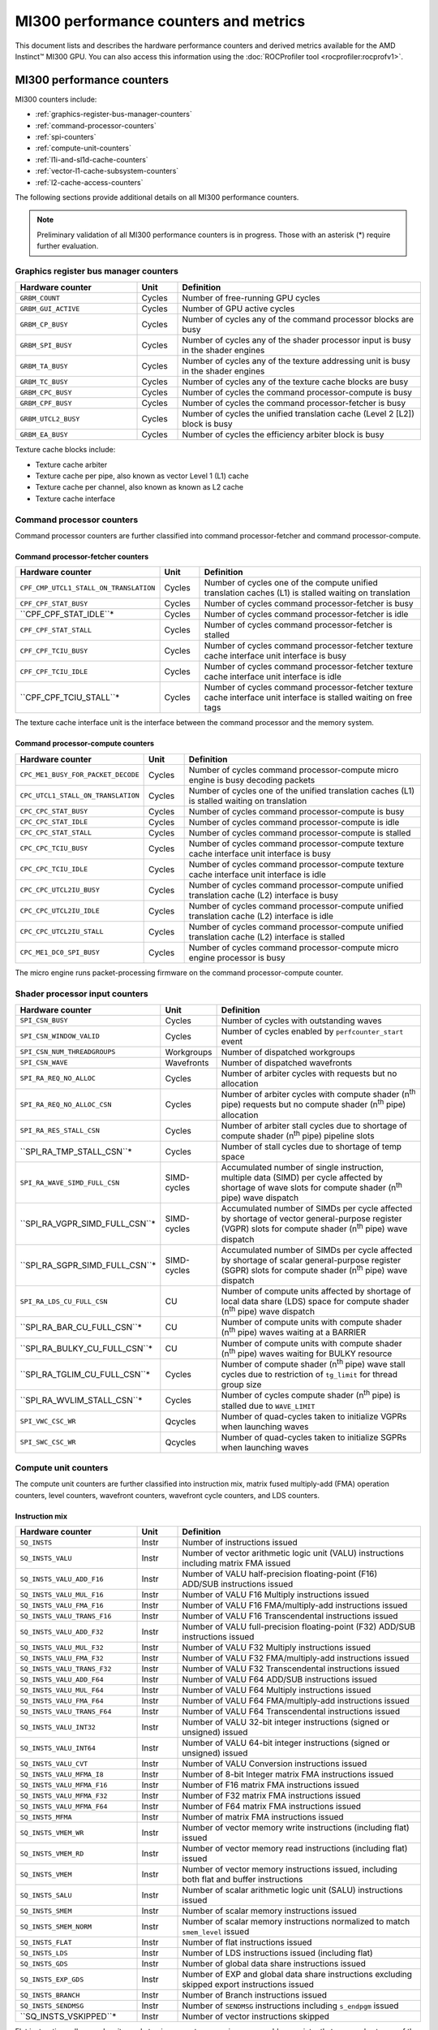 .. meta::
  :description: MI300 performance counters and metrics
  :keywords: MI300, performance counters, command processor counters

***************************************************************************************************
MI300 performance counters and metrics
***************************************************************************************************

This document lists and describes the hardware performance counters and derived metrics available
for the AMD Instinct™ MI300 GPU. You can also access this information using the
:doc:`ROCProfiler tool <rocprofiler:rocprofv1>`.

MI300 performance counters
===============================================================

MI300 counters include:

* :ref:`graphics-register-bus-manager-counters`
* :ref:`command-processor-counters`
* :ref:`spi-counters`
* :ref:`compute-unit-counters`
* :ref:`l1i-and-sl1d-cache-counters`
* :ref:`vector-l1-cache-subsystem-counters`
* :ref:`l2-cache-access-counters`

The following sections provide additional details on all MI300 performance counters.

.. note::

  Preliminary validation of all MI300 performance counters is in progress. Those with an asterisk (*)
  require further evaluation.

.. _graphics-register-bus-manager-counters:

Graphics register bus manager counters
---------------------------------------------------------------------------------------------------------------

.. csv-table::
  :widths: 30, 10, 60
  :header: "Hardware counter", "Unit", "Definition"

  "``GRBM_COUNT``", "Cycles","Number of free-running GPU cycles"
  "``GRBM_GUI_ACTIVE``", "Cycles", "Number of GPU active cycles"
  "``GRBM_CP_BUSY``", "Cycles", "Number of cycles any of the command processor blocks are busy"
  "``GRBM_SPI_BUSY``", "Cycles", "Number of cycles any of the shader processor input is busy in the shader engines"
  "``GRBM_TA_BUSY``", "Cycles", "Number of cycles any of the texture addressing unit is busy in the shader engines"
  "``GRBM_TC_BUSY``", "Cycles", "Number of cycles any of the texture cache blocks are busy"
  "``GRBM_CPC_BUSY``", "Cycles", "Number of cycles the command processor-compute is busy"
  "``GRBM_CPF_BUSY``", "Cycles", "Number of cycles the command processor-fetcher is busy"
  "``GRBM_UTCL2_BUSY``", "Cycles", "Number of cycles the unified translation cache (Level 2 [L2]) block is busy"
  "``GRBM_EA_BUSY``", "Cycles", "Number of cycles the efficiency arbiter block is busy"

Texture cache blocks include:

* Texture cache arbiter
* Texture cache per pipe, also known as vector Level 1 (L1) cache
* Texture cache per channel, also known as known as L2 cache
* Texture cache interface

.. _command-processor-counters:

Command processor counters
---------------------------------------------------------------------------------------------------------------

Command processor counters are further classified into command processor-fetcher and command
processor-compute.

Command processor-fetcher counters
^^^^^^^^^^^^^^^^^^^^^^^^^^^^^^^^^^^^^^^^^^^^^^^^^^^^^^^^^^^^^^^

.. csv-table::
  :widths: 30, 10, 60
  :header: "Hardware counter", "Unit", "Definition"

  "``CPF_CMP_UTCL1_STALL_ON_TRANSLATION``", "Cycles", "Number of cycles one of the compute unified translation caches (L1) is stalled waiting on translation"
  "``CPF_CPF_STAT_BUSY``", "Cycles", "Number of cycles command processor-fetcher is busy"
  "``CPF_CPF_STAT_IDLE``*", "Cycles", "Number of cycles command processor-fetcher is idle"
  "``CPF_CPF_STAT_STALL``", "Cycles", "Number of cycles command processor-fetcher is stalled"
  "``CPF_CPF_TCIU_BUSY``", "Cycles", "Number of cycles command processor-fetcher texture cache interface unit interface is busy"
  "``CPF_CPF_TCIU_IDLE``", "Cycles", "Number of cycles command processor-fetcher texture cache interface unit interface is idle"
  "``CPF_CPF_TCIU_STALL``*", "Cycles", "Number of cycles command processor-fetcher texture cache interface unit interface is stalled waiting on free tags"

The texture cache interface unit is the interface between the command processor and the memory
system.

Command processor-compute counters
^^^^^^^^^^^^^^^^^^^^^^^^^^^^^^^^^^^^^^^^^^^^^^^^^^^^^^^^^^^^^^^

.. csv-table::
  :widths: 30, 10, 60
  :header: "Hardware counter", "Unit", "Definition"

  "``CPC_ME1_BUSY_FOR_PACKET_DECODE``", "Cycles", "Number of cycles command processor-compute micro engine is busy decoding packets"
  "``CPC_UTCL1_STALL_ON_TRANSLATION``", "Cycles", "Number of cycles one of the unified translation caches (L1) is stalled waiting on translation"
  "``CPC_CPC_STAT_BUSY``", "Cycles", "Number of cycles command processor-compute is busy"
  "``CPC_CPC_STAT_IDLE``", "Cycles", "Number of cycles command processor-compute is idle"
  "``CPC_CPC_STAT_STALL``", "Cycles", "Number of cycles command processor-compute is stalled"
  "``CPC_CPC_TCIU_BUSY``", "Cycles", "Number of cycles command processor-compute texture cache interface unit interface is busy"
  "``CPC_CPC_TCIU_IDLE``", "Cycles", "Number of cycles command processor-compute texture cache interface unit interface is idle"
  "``CPC_CPC_UTCL2IU_BUSY``", "Cycles", "Number of cycles command processor-compute unified translation cache (L2) interface is busy"
  "``CPC_CPC_UTCL2IU_IDLE``", "Cycles", "Number of cycles command processor-compute unified translation cache (L2) interface is idle"
  "``CPC_CPC_UTCL2IU_STALL``", "Cycles", "Number of cycles command processor-compute unified translation cache (L2) interface is stalled"
  "``CPC_ME1_DC0_SPI_BUSY``", "Cycles", "Number of cycles command processor-compute micro engine processor is busy"

The micro engine runs packet-processing firmware on the command processor-compute counter.

.. _spi-counters:

Shader processor input counters
---------------------------------------------------------------------------------------------------------------

.. csv-table::
  :widths: 30, 10, 60
  :header: "Hardware counter", "Unit", "Definition"

  "``SPI_CSN_BUSY``", "Cycles", "Number of cycles with outstanding waves"
  "``SPI_CSN_WINDOW_VALID``", "Cycles", "Number of cycles enabled by ``perfcounter_start`` event"
  "``SPI_CSN_NUM_THREADGROUPS``", "Workgroups", "Number of dispatched workgroups"
  "``SPI_CSN_WAVE``", "Wavefronts", "Number of dispatched wavefronts"
  "``SPI_RA_REQ_NO_ALLOC``", "Cycles", "Number of arbiter cycles with requests but no allocation"
  "``SPI_RA_REQ_NO_ALLOC_CSN``", "Cycles", "Number of arbiter cycles with compute shader (n\ :sup:`th` pipe) requests but no compute shader (n\ :sup:`th` pipe) allocation"
  "``SPI_RA_RES_STALL_CSN``", "Cycles", "Number of arbiter stall cycles due to shortage of compute shader (n\ :sup:`th` pipe) pipeline slots"
  "``SPI_RA_TMP_STALL_CSN``*", "Cycles", "Number of stall cycles due to shortage of temp space"
  "``SPI_RA_WAVE_SIMD_FULL_CSN``", "SIMD-cycles", "Accumulated number of single instruction, multiple data (SIMD) per cycle affected by shortage of wave slots for compute shader (n\ :sup:`th` pipe) wave dispatch"
  "``SPI_RA_VGPR_SIMD_FULL_CSN``*", "SIMD-cycles", "Accumulated number of SIMDs per cycle affected by shortage of vector general-purpose register (VGPR) slots for compute shader (n\ :sup:`th` pipe) wave dispatch"
  "``SPI_RA_SGPR_SIMD_FULL_CSN``*", "SIMD-cycles", "Accumulated number of SIMDs per cycle affected by shortage of scalar general-purpose register (SGPR) slots for compute shader (n\ :sup:`th` pipe) wave dispatch"
  "``SPI_RA_LDS_CU_FULL_CSN``", "CU", "Number of compute units affected by shortage of local data share (LDS) space for compute shader (n\ :sup:`th` pipe) wave dispatch"
  "``SPI_RA_BAR_CU_FULL_CSN``*", "CU", "Number of compute units with compute shader (n\ :sup:`th` pipe) waves waiting at a BARRIER"
  "``SPI_RA_BULKY_CU_FULL_CSN``*", "CU", "Number of compute units with compute shader (n\ :sup:`th` pipe) waves waiting for BULKY resource"
  "``SPI_RA_TGLIM_CU_FULL_CSN``*", "Cycles", "Number of compute shader (n\ :sup:`th` pipe) wave stall cycles due to restriction of ``tg_limit`` for thread group size"
  "``SPI_RA_WVLIM_STALL_CSN``*", "Cycles", "Number of cycles compute shader (n\ :sup:`th` pipe) is stalled due to ``WAVE_LIMIT``"
  "``SPI_VWC_CSC_WR``", "Qcycles", "Number of quad-cycles taken to initialize VGPRs when launching waves"
  "``SPI_SWC_CSC_WR``", "Qcycles", "Number of quad-cycles taken to initialize SGPRs when launching waves"

.. _compute-unit-counters:

Compute unit counters
---------------------------------------------------------------------------------------------------------------

The compute unit counters are further classified into instruction mix, matrix fused multiply-add (FMA)
operation counters, level counters, wavefront counters, wavefront cycle counters, and LDS counters.

Instruction mix
^^^^^^^^^^^^^^^^^^^^^^^^^^^^^^^^^^^^^^^^^^^^^^^^^^^^^^^^^^^^^^^

.. csv-table::
  :widths: 30, 10, 60
  :header: "Hardware counter", "Unit", "Definition"

  "``SQ_INSTS``", "Instr", "Number of instructions issued"
  "``SQ_INSTS_VALU``", "Instr", "Number of vector arithmetic logic unit (VALU) instructions including matrix FMA issued"
  "``SQ_INSTS_VALU_ADD_F16``", "Instr", "Number of VALU half-precision floating-point (F16) ADD/SUB instructions issued"
  "``SQ_INSTS_VALU_MUL_F16``", "Instr", "Number of VALU F16 Multiply instructions issued"
  "``SQ_INSTS_VALU_FMA_F16``", "Instr", "Number of VALU F16 FMA/multiply-add instructions issued"
  "``SQ_INSTS_VALU_TRANS_F16``", "Instr", "Number of VALU F16 Transcendental instructions issued"
  "``SQ_INSTS_VALU_ADD_F32``", "Instr", "Number of VALU full-precision floating-point (F32) ADD/SUB instructions issued"
  "``SQ_INSTS_VALU_MUL_F32``", "Instr", "Number of VALU F32 Multiply instructions issued"
  "``SQ_INSTS_VALU_FMA_F32``", "Instr", "Number of VALU F32 FMA/multiply-add instructions issued"
  "``SQ_INSTS_VALU_TRANS_F32``", "Instr", "Number of VALU F32 Transcendental instructions issued"
  "``SQ_INSTS_VALU_ADD_F64``", "Instr", "Number of VALU F64 ADD/SUB instructions issued"
  "``SQ_INSTS_VALU_MUL_F64``", "Instr", "Number of VALU F64 Multiply instructions issued"
  "``SQ_INSTS_VALU_FMA_F64``", "Instr", "Number of VALU F64 FMA/multiply-add instructions issued"
  "``SQ_INSTS_VALU_TRANS_F64``", "Instr", "Number of VALU F64 Transcendental instructions issued"
  "``SQ_INSTS_VALU_INT32``", "Instr", "Number of VALU 32-bit integer instructions (signed or unsigned) issued"
  "``SQ_INSTS_VALU_INT64``", "Instr", "Number of VALU 64-bit integer instructions (signed or unsigned) issued"
  "``SQ_INSTS_VALU_CVT``", "Instr", "Number of VALU Conversion instructions issued"
  "``SQ_INSTS_VALU_MFMA_I8``", "Instr", "Number of 8-bit Integer matrix FMA instructions issued"
  "``SQ_INSTS_VALU_MFMA_F16``", "Instr", "Number of F16 matrix FMA instructions issued"
  "``SQ_INSTS_VALU_MFMA_F32``", "Instr", "Number of F32 matrix FMA instructions issued"
  "``SQ_INSTS_VALU_MFMA_F64``", "Instr", "Number of F64 matrix FMA instructions issued"
  "``SQ_INSTS_MFMA``", "Instr", "Number of matrix FMA instructions issued"
  "``SQ_INSTS_VMEM_WR``", "Instr", "Number of vector memory write instructions (including flat) issued"
  "``SQ_INSTS_VMEM_RD``", "Instr", "Number of vector memory read instructions (including flat) issued"
  "``SQ_INSTS_VMEM``", "Instr", "Number of vector memory instructions issued, including both flat and buffer instructions"
  "``SQ_INSTS_SALU``", "Instr", "Number of scalar arithmetic logic unit (SALU) instructions issued"
  "``SQ_INSTS_SMEM``", "Instr", "Number of scalar memory instructions issued"
  "``SQ_INSTS_SMEM_NORM``", "Instr", "Number of scalar memory instructions normalized to match ``smem_level`` issued"
  "``SQ_INSTS_FLAT``", "Instr", "Number of flat instructions issued"
  "``SQ_INSTS_LDS``", "Instr", "Number of LDS instructions issued (including flat)"
  "``SQ_INSTS_GDS``", "Instr", "Number of global data share instructions issued"
  "``SQ_INSTS_EXP_GDS``", "Instr", "Number of EXP and global data share instructions excluding skipped export instructions issued"
  "``SQ_INSTS_BRANCH``", "Instr", "Number of Branch instructions issued"
  "``SQ_INSTS_SENDMSG``", "Instr", "Number of ``SENDMSG`` instructions including ``s_endpgm`` issued"
  "``SQ_INSTS_VSKIPPED``*", "Instr", "Number of vector instructions skipped"

Flat instructions allow read, write, and atomic access to a generic memory address pointer that can
resolve to any of the following physical memories:

* Global Memory
* Scratch ("private")
* LDS ("shared")
* Invalid - MEM_VIOL TrapStatus

Matrix fused multiply-add operation counters
^^^^^^^^^^^^^^^^^^^^^^^^^^^^^^^^^^^^^^^^^^^^^^^^^^^^^^^^^^^^^^^

.. csv-table::
  :widths: 30, 10, 60
  :header: "Hardware counter", "Unit", "Definition"

  "``SQ_INSTS_VALU_MFMA_MOPS_I8``", "IOP", "Number of 8-bit integer matrix FMA ops in the unit of 512"
  "``SQ_INSTS_VALU_MFMA_MOPS_F16``", "FLOP", "Number of F16 floating matrix FMA ops in the unit of 512"
  "``SQ_INSTS_VALU_MFMA_MOPS_BF16``", "FLOP", "Number of BF16 floating matrix FMA ops in the unit of 512"
  "``SQ_INSTS_VALU_MFMA_MOPS_F32``", "FLOP", "Number of F32 floating matrix FMA ops in the unit of 512"
  "``SQ_INSTS_VALU_MFMA_MOPS_F64``", "FLOP", "Number of F64 floating matrix FMA ops in the unit of 512"

Level counters
^^^^^^^^^^^^^^^^^^^^^^^^^^^^^^^^^^^^^^^^^^^^^^^^^^^^^^^^^^^^^^^

.. note::

  All level counters must be followed by `SQ_ACCUM_PREV_HIRES` counter to measure average latency.

.. csv-table::
  :widths: 30, 10, 60
  :header: "Hardware counter", "Unit", "Definition"

  "``SQ_ACCUM_PREV``", "Count", "Accumulated counter sample value where accumulation takes place once every four cycles"
  "``SQ_ACCUM_PREV_HIRES``", "Count", "Accumulated counter sample value where accumulation takes place once every cycle"
  "``SQ_LEVEL_WAVES``", "Waves", "Number of inflight waves"
  "``SQ_INST_LEVEL_VMEM``", "Instr", "Number of inflight vector memory (including flat) instructions"
  "``SQ_INST_LEVEL_SMEM``", "Instr", "Number of inflight scalar memory instructions"
  "``SQ_INST_LEVEL_LDS``", "Instr", "Number of inflight LDS (including flat) instructions"
  "``SQ_IFETCH_LEVEL``", "Instr", "Number of inflight instruction fetch requests from the cache"

Use the following formulae to calculate latencies:

* Vector memory latency = ``SQ_ACCUM_PREV_HIRES`` divided by ``SQ_INSTS_VMEM``
* Wave latency = ``SQ_ACCUM_PREV_HIRES`` divided by ``SQ_WAVE``
* LDS latency = ``SQ_ACCUM_PREV_HIRES`` divided by ``SQ_INSTS_LDS``
* Scalar memory latency = ``SQ_ACCUM_PREV_HIRES`` divided by ``SQ_INSTS_SMEM_NORM``
* Instruction fetch latency = ``SQ_ACCUM_PREV_HIRES`` divided by ``SQ_IFETCH``

Wavefront counters
^^^^^^^^^^^^^^^^^^^^^^^^^^^^^^^^^^^^^^^^^^^^^^^^^^^^^^^^^^^^^^^

.. csv-table::
  :widths: 30, 10, 60
  :header: "Hardware counter", "Unit", "Definition"

  "``SQ_WAVES``", "Waves", "Number of wavefronts dispatched to sequencers, including both new and restored wavefronts"
  "``SQ_WAVES_SAVED``*", "Waves", "Number of context-saved waves"
  "``SQ_WAVES_RESTORED``*", "Waves", "Number of context-restored waves sent to sequencers"
  "``SQ_WAVES_EQ_64``", "Waves", "Number of wavefronts with exactly 64 active threads sent to sequencers"
  "``SQ_WAVES_LT_64``", "Waves", "Number of wavefronts with less than 64 active threads sent to sequencers"
  "``SQ_WAVES_LT_48``", "Waves", "Number of wavefronts with less than 48 active threads sent to sequencers"
  "``SQ_WAVES_LT_32``", "Waves", "Number of wavefronts with less than 32 active threads sent to sequencers"
  "``SQ_WAVES_LT_16``", "Waves", "Number of wavefronts with less than 16 active threads sent to sequencers"

Wavefront cycle counters
^^^^^^^^^^^^^^^^^^^^^^^^^^^^^^^^^^^^^^^^^^^^^^^^^^^^^^^^^^^^^^^

.. csv-table::
  :widths: 30, 10, 60
  :header: "Hardware counter", "Unit", "Definition"

  "``SQ_CYCLES``", "Cycles", "Clock cycles"
  "``SQ_BUSY_CYCLES``", "Cycles", "Number of cycles while sequencers reports it to be busy"
  "``SQ_BUSY_CU_CYCLES``", "Qcycles", "Number of quad-cycles each compute unit is busy"
  "``SQ_VALU_MFMA_BUSY_CYCLES``", "Cycles", "Number of cycles the matrix FMA arithmetic logic unit (ALU) is busy"
  "``SQ_WAVE_CYCLES``", "Qcycles", "Number of quad-cycles spent by waves in the compute units"
  "``SQ_WAIT_ANY``", "Qcycles", "Number of quad-cycles spent waiting for anything"
  "``SQ_WAIT_INST_ANY``", "Qcycles", "Number of quad-cycles spent waiting for any instruction to be issued"
  "``SQ_ACTIVE_INST_ANY``", "Qcycles", "Number of quad-cycles spent by each wave to work on an instruction"
  "``SQ_ACTIVE_INST_VMEM``", "Qcycles", "Number of quad-cycles spent by the sequencer instruction arbiter to work on a vector memory instruction"
  "``SQ_ACTIVE_INST_LDS``", "Qcycles", "Number of quad-cycles spent by the sequencer instruction arbiter to work on an LDS instruction"
  "``SQ_ACTIVE_INST_VALU``", "Qcycles", "Number of quad-cycles spent by the sequencer instruction arbiter to work on a VALU instruction"
  "``SQ_ACTIVE_INST_SCA``", "Qcycles", "Number of quad-cycles spent by the sequencer instruction arbiter to work on a SALU or scalar memory instruction"
  "``SQ_ACTIVE_INST_EXP_GDS``", "Qcycles", "Number of quad-cycles spent by the sequencer instruction arbiter to work on an ``EXPORT`` or ``GDS`` instruction"
  "``SQ_ACTIVE_INST_MISC``", "Qcycles", "Number of quad-cycles spent by the sequencer instruction arbiter to work on a ``BRANCH`` or ``SENDMSG`` instruction"
  "``SQ_ACTIVE_INST_FLAT``", "Qcycles", "Number of quad-cycles spent by the sequencer instruction arbiter to work on a flat instruction"
  "``SQ_INST_CYCLES_VMEM_WR``", "Qcycles", "Number of quad-cycles spent to send addr and cmd data for vector memory write instructions"
  "``SQ_INST_CYCLES_VMEM_RD``", "Qcycles", "Number of quad-cycles spent to send addr and cmd data for vector memory read instructions"
  "``SQ_INST_CYCLES_SMEM``", "Qcycles", "Number of quad-cycles spent to execute scalar memory reads"
  "``SQ_INST_CYCLES_SALU``", "Qcycles", "Number of quad-cycles spent to execute non-memory read scalar operations"
  "``SQ_THREAD_CYCLES_VALU``", "Qcycles", "Number of quad-cycles spent to execute VALU operations on active threads"
  "``SQ_WAIT_INST_LDS``", "Qcycles", "Number of quad-cycles spent waiting for LDS instruction to be issued"

``SQ_THREAD_CYCLES_VALU`` is similar to ``INST_CYCLES_VALU``, but it's multiplied by the number of
active threads.

LDS counters
^^^^^^^^^^^^^^^^^^^^^^^^^^^^^^^^^^^^^^^^^^^^^^^^^^^^^^^^^^^^^^^

.. csv-table::
  :widths: 30, 10, 60
  :header: "Hardware counter", "Unit", "Definition"

  "``SQ_LDS_ATOMIC_RETURN``", "Cycles", "Number of atomic return cycles in LDS"
  "``SQ_LDS_BANK_CONFLICT``", "Cycles", "Number of cycles LDS is stalled by bank conflicts"
  "``SQ_LDS_ADDR_CONFLICT``*", "Cycles", "Number of cycles LDS is stalled by address conflicts"
  "``SQ_LDS_UNALIGNED_STALL``*", "Cycles", "Number of cycles LDS is stalled processing flat unaligned load/store ops"
  "``SQ_LDS_MEM_VIOLATIONS``*", "Count", "Number of threads that have a memory violation in the LDS"
  "``SQ_LDS_IDX_ACTIVE``", "Cycles", "Number of cycles LDS is used for indexed operations"

Miscellaneous counters
^^^^^^^^^^^^^^^^^^^^^^^^^^^^^^^^^^^^^^^^^^^^^^^^^^^^^^^^^^^^^^^

.. csv-table::
  :widths: 30, 10, 60
  :header: "Hardware counter", "Unit", "Definition"

  "``SQ_IFETCH``", "Count", "Number of instruction fetch requests from ``L1I`` cache, in 32-byte width"
  "``SQ_ITEMS``", "Threads", "Number of valid items per wave"

.. _l1i-and-sl1d-cache-counters:

L1I and scalar L1 data cache counters
---------------------------------------------------------------------------------------------------------------

.. csv-table::
  :widths: 30, 10, 60
  :header: "Hardware counter", "Unit", "Definition"

  "``SQC_ICACHE_REQ``", "Req", "Number of `L1I` cache requests"
  "``SQC_ICACHE_HITS``", "Count", "Number of `L1I` cache hits"
  "``SQC_ICACHE_MISSES``", "Count", "Number of non-duplicate ``L1I`` cache misses including uncached requests"
  "``SQC_ICACHE_MISSES_DUPLICATE``", "Count", "Number of duplicate ``L1I`` cache misses whose previous lookup miss on the same cache line is not fulfilled yet"
  "``SQC_DCACHE_REQ``", "Req", "Number of scalar L1 data cache requests"
  "``SQC_DCACHE_INPUT_VALID_READYB``", "Cycles", "Number of cycles while sequencer input is valid but scalar L1 data cache is not ready"
  "``SQC_DCACHE_HITS``", "Count", "Number of scalar L1 data cache hits"
  "``SQC_DCACHE_MISSES``", "Count", "Number of non-duplicate scalar L1 data cache misses including uncached requests"
  "``SQC_DCACHE_MISSES_DUPLICATE``", "Count", "Number of duplicate scalar L1 data cache misses"
  "``SQC_DCACHE_REQ_READ_1``", "Req", "Number of constant cache read requests in a single 32-bit Data Word"
  "``SQC_DCACHE_REQ_READ_2``", "Req", "Number of constant cache read requests in two 32-bit Data Words"
  "``SQC_DCACHE_REQ_READ_4``", "Req", "Number of constant cache read requests in four 32-bit Data Words"
  "``SQC_DCACHE_REQ_READ_8``", "Req", "Number of constant cache read requests in eight 32-bit Data Words"
  "``SQC_DCACHE_REQ_READ_16``", "Req", "Number of constant cache read requests in 16 32-bit Data Words"
  "``SQC_DCACHE_ATOMIC``*", "Req", "Number of atomic requests"
  "``SQC_TC_REQ``", "Req", "Number of texture cache requests that were issued by instruction and constant caches"
  "``SQC_TC_INST_REQ``", "Req", "Number of instruction requests to the L2 cache"
  "``SQC_TC_DATA_READ_REQ``", "Req", "Number of data Read requests to the L2 cache"
  "``SQC_TC_DATA_WRITE_REQ``*", "Req", "Number of data write requests to the L2 cache"
  "``SQC_TC_DATA_ATOMIC_REQ``*", "Req", "Number of data atomic requests to the L2 cache"
  "``SQC_TC_STALL``*", "Cycles", "Number of cycles while the valid requests to the L2 cache are stalled"

.. _vector-l1-cache-subsystem-counters:

Vector L1 cache subsystem counters
---------------------------------------------------------------------------------------------------------------

The vector L1 cache subsystem counters are further classified into texture addressing unit, texture data
unit, vector L1 data cache or texture cache per pipe, and texture cache arbiter counters.

TA counters
^^^^^^^^^^^^^^^^^^^^^^^^^^^^^^^^^^^^^^^^^^^^^^^^^^^^^^^^^^^^^^^

.. csv-table::
  :widths: 30, 5, 60, 5
  :header: "Hardware counter", "Unit", "Definition", "Value range for ``n``"

  "``TA_TA_BUSY[n]``", "Cycles", "TA busy cycles", "0-15"
  "``TA_TOTAL_WAVEFRONTS[n]``", "Instr", "Number of wavefronts processed by texture addressing unit", "0-15"
  "``TA_BUFFER_WAVEFRONTS[n]``", "Instr", "Number of buffer wavefronts processed by texture addressing unit", "0-15"
  "``TA_BUFFER_READ_WAVEFRONTS[n]``", "Instr", "Number of buffer read wavefronts processed by texture addressing unit", "0-15"
  "``TA_BUFFER_WRITE_WAVEFRONTS[n]``", "Instr", "Number of buffer write wavefronts processed by texture addressing unit", "0-15"
  "``TA_BUFFER_ATOMIC_WAVEFRONTS[n]``", "Instr", "Number of buffer atomic wavefronts processed by texture addressing unit", "0-15"
  "``TA_BUFFER_TOTAL_CYCLES[n]``", "Cycles", "Number of buffer cycles (including read and write) issued to texture cache", "0-15"
  "``TA_BUFFER_COALESCED_READ_CYCLES[n]``", "Cycles", "Number of coalesced buffer read cycles issued to texture cache", "0-15"
  "``TA_BUFFER_COALESCED_WRITE_CYCLES[n]``", "Cycles", "Number of coalesced buffer write cycles issued to texture cache", "0-15"
  "``TA_ADDR_STALLED_BY_TC_CYCLES[n]``", "Cycles", "Number of cycles texture addressing unit address path is stalled by texture cache", "0-15"
  "``TA_DATA_STALLED_BY_TC_CYCLES[n]``", "Cycles", "Number of cycles texture addressing unit data path is stalled by texture cache", "0-15"
  "``TA_ADDR_STALLED_BY_TD_CYCLES[n]``", "Cycles", "Number of cycles texture addressing unit address path is stalled by texture data unit", "0-15"
  "``TA_FLAT_WAVEFRONTS[n]``", "Instr", "Number of flat opcode wavefronts processed by texture addressing unit", "0-15"
  "``TA_FLAT_READ_WAVEFRONTS[n]``", "Instr", "Number of flat opcode read wavefronts processed by texture addressing unit", "0-15"
  "``TA_FLAT_WRITE_WAVEFRONTS[n]``", "Instr", "Number of flat opcode write wavefronts processed by texture addressing unit", "0-15"
  "``TA_FLAT_ATOMIC_WAVEFRONTS[n]``", "Instr", "Number of flat opcode atomic wavefronts processed by texture addressing unit", "0-15"

Texture data unit counters
^^^^^^^^^^^^^^^^^^^^^^^^^^^^^^^^^^^^^^^^^^^^^^^^^^^^^^^^^^^^^^^

.. csv-table::
  :widths: 30, 5, 60, 5
  :header: "Hardware counter", "Unit", "Definition", "Value range for ``n``"

  "``TD_TD_BUSY[n]``", "Cycle", "Texture data unit busy cycles while it is processing or waiting for data", "0-15"
  "``TD_TC_STALL[n]``", "Cycle", "Number of cycles texture data unit is stalled waiting for texture cache data", "0-15"
  "``TD_SPI_STALL[n]``", "Cycle", "Number of cycles texture data unit is stalled by shader processor input", "0-15"
  "``TD_LOAD_WAVEFRONT[n]``", "Instr", "Number of wavefront instructions (read/write/atomic)", "0-15"
  "``TD_STORE_WAVEFRONT[n]``", "Instr", "Number of write wavefront instructions", "0-15"
  "``TD_ATOMIC_WAVEFRONT[n]``", "Instr", "Number of atomic wavefront instructions", "0-15"
  "``TD_COALESCABLE_WAVEFRONT[n]``", "Instr", "Number of coalescable wavefronts according to texture addressing unit", "0-15"

Texture cache per pipe counters
^^^^^^^^^^^^^^^^^^^^^^^^^^^^^^^^^^^^^^^^^^^^^^^^^^^^^^^^^^^^^^^

.. csv-table::
  :widths: 30, 5, 60, 5
  :header: "Hardware counter", "Unit", "Definition", "Value range for ``n``"

  "``TCP_GATE_EN1[n]``", "Cycles", "Number of cycles vector L1 data cache interface clocks are turned on", "0-15"
  "``TCP_GATE_EN2[n]``", "Cycles", "Number of cycles vector L1 data cache core clocks are turned on", "0-15"
  "``TCP_TD_TCP_STALL_CYCLES[n]``", "Cycles", "Number of cycles texture data unit stalls vector L1 data cache", "0-15"
  "``TCP_TCR_TCP_STALL_CYCLES[n]``", "Cycles", "Number of cycles texture cache router stalls vector L1 data cache", "0-15"
  "``TCP_READ_TAGCONFLICT_STALL_CYCLES[n]``", "Cycles", "Number of cycles tagram conflict stalls on a read", "0-15"
  "``TCP_WRITE_TAGCONFLICT_STALL_CYCLES[n]``", "Cycles", "Number of cycles tagram conflict stalls on a write", "0-15"
  "``TCP_ATOMIC_TAGCONFLICT_STALL_CYCLES[n]``", "Cycles", "Number of cycles tagram conflict stalls on an atomic", "0-15"
  "``TCP_PENDING_STALL_CYCLES[n]``", "Cycles", "Number of cycles vector L1 data cache is stalled due to data pending from L2 Cache", "0-15"
  "``TCP_TCP_TA_DATA_STALL_CYCLES``", "Cycles", "Number of cycles texture cache per pipe stalls texture addressing unit data interface", "NA"
  "``TCP_TA_TCP_STATE_READ[n]``", "Req", "Number of state reads", "0-15"
  "``TCP_VOLATILE[n]``", "Req", "Number of L1 volatile pixels/buffers from texture addressing unit", "0-15"
  "``TCP_TOTAL_ACCESSES[n]``", "Req", "Number of vector L1 data cache accesses. Equals ``TCP_PERF_SEL_TOTAL_READ`+`TCP_PERF_SEL_TOTAL_NONREAD``", "0-15"
  "``TCP_TOTAL_READ[n]``", "Req", "Number of vector L1 data cache read accesses", "0-15"
  "``TCP_TOTAL_WRITE[n]``", "Req", "Number of vector L1 data cache write accesses", "0-15"
  "``TCP_TOTAL_ATOMIC_WITH_RET[n]``", "Req", "Number of vector L1 data cache atomic requests with return", "0-15"
  "``TCP_TOTAL_ATOMIC_WITHOUT_RET[n]``", "Req", "Number of vector L1 data cache atomic without return", "0-15"
  "``TCP_TOTAL_WRITEBACK_INVALIDATES[n]``", "Count", "Total number of vector L1 data cache writebacks and invalidates", "0-15"
  "``TCP_UTCL1_REQUEST[n]``", "Req", "Number of address translation requests to unified translation cache (L1)", "0-15"
  "``TCP_UTCL1_TRANSLATION_HIT[n]``", "Req", "Number of unified translation cache (L1) translation hits", "0-15"
  "``TCP_UTCL1_TRANSLATION_MISS[n]``", "Req", "Number of unified translation cache (L1) translation misses", "0-15"
  "``TCP_UTCL1_PERMISSION_MISS[n]``", "Req", "Number of unified translation cache (L1) permission misses", "0-15"
  "``TCP_TOTAL_CACHE_ACCESSES[n]``", "Req", "Number of vector L1 data cache cache accesses including hits and misses", "0-15"
  "``TCP_TCC_READ_REQ[n]``", "Req", "Number of read requests to L2 cache", "0-15"
  "``TCP_TCC_WRITE_REQ[n]``", "Req", "Number of write requests to L2 cache", "0-15"
  "``TCP_TCC_ATOMIC_WITH_RET_REQ[n]``", "Req", "Number of atomic requests to L2 cache with return", "0-15"
  "``TCP_TCC_ATOMIC_WITHOUT_RET_REQ[n]``", "Req", "Number of atomic requests to L2 cache without return", "0-15"
  "``TCP_TCC_NC_READ_REQ[n]``", "Req", "Number of non-coherently cached read requests to L2 cache", "0-15"
  "``TCP_TCC_UC_READ_REQ[n]``", "Req", "Number of uncached read requests to L2 cache", "0-15"
  "``TCP_TCC_CC_READ_REQ[n]``", "Req", "Number of coherently cached read requests to L2 cache", "0-15"
  "``TCP_TCC_RW_READ_REQ[n]``", "Req", "Number of coherently cached with write read requests to L2 cache", "0-15"
  "``TCP_TCC_NC_WRITE_REQ[n]``", "Req", "Number of non-coherently cached write requests to L2 cache", "0-15"
  "``TCP_TCC_UC_WRITE_REQ[n]``", "Req", "Number of uncached write requests to L2 cache", "0-15"
  "``TCP_TCC_CC_WRITE_REQ[n]``", "Req", "Number of coherently cached write requests to L2 cache", "0-15"
  "``TCP_TCC_RW_WRITE_REQ[n]``", "Req", "Number of coherently cached with write write requests to L2 cache", "0-15"
  "``TCP_TCC_NC_ATOMIC_REQ[n]``", "Req", "Number of non-coherently cached atomic requests to L2 cache", "0-15"
  "``TCP_TCC_UC_ATOMIC_REQ[n]``", "Req", "Number of uncached atomic requests to L2 cache", "0-15"
  "``TCP_TCC_CC_ATOMIC_REQ[n]``", "Req", "Number of coherently cached atomic requests to L2 cache", "0-15"
  "``TCP_TCC_RW_ATOMIC_REQ[n]``", "Req", "Number of coherently cached with write atomic requests to L2 cache", "0-15"

Note that:

* ``TCP_TOTAL_READ[n]`` = ``TCP_PERF_SEL_TOTAL_HIT_LRU_READ`` + ``TCP_PERF_SEL_TOTAL_MISS_LRU_READ`` + ``TCP_PERF_SEL_TOTAL_MISS_EVICT_READ``
* ``TCP_TOTAL_WRITE[n]`` = ``TCP_PERF_SEL_TOTAL_MISS_LRU_WRITE``+ ``TCP_PERF_SEL_TOTAL_MISS_EVICT_WRITE``
* ``TCP_TOTAL_WRITEBACK_INVALIDATES[n]`` = ``TCP_PERF_SEL_TOTAL_WBINVL1``+ ``TCP_PERF_SEL_TOTAL_WBINVL1_VOL``+ ``TCP_PERF_SEL_CP_TCP_INVALIDATE``+ ``TCP_PERF_SEL_SQ_TCP_INVALIDATE_VOL``

Texture cache arbiter counters
^^^^^^^^^^^^^^^^^^^^^^^^^^^^^^^^^^^^^^^^^^^^^^^^^^^^^^^^^^^^^^^

.. csv-table::
  :widths: 30, 5, 60, 5
  :header: "Hardware counter", "Unit", "Definition", "Value range for ``n``"

  "``TCA_CYCLE[n]``", "Cycles", "Number of texture cache arbiter cycles", "0-31"
  "``TCA_BUSY[n]``", "Cycles", "Number of cycles texture cache arbiter has a pending request", "0-31"

.. _l2-cache-access-counters:

L2 cache access counters
---------------------------------------------------------------------------------------------------------------

L2 cache is also known as texture cache per channel.

.. csv-table::
  :widths: 30, 5, 60, 5
  :header: "Hardware counter", "Unit", "Definition", "Value range for ``n``"

  "``TCC_CYCLE[n]``", "Cycles", "Number of L2 cache free-running clocks", "0-31"
  "``TCC_BUSY[n]``", "Cycles", "Number of L2 cache busy cycles", "0-31"
  "``TCC_REQ[n]``", "Req", "Number of L2 cache requests of all types (measured at the tag block)", "0-31"
  "``TCC_STREAMING_REQ[n]``", "Req", "Number of L2 cache streaming requests (measured at the tag block)", "0-31"
  "``TCC_NC_REQ[n]``", "Req", "Number of non-coherently cached requests (measured at the tag block)", "0-31"
  "``TCC_UC_REQ[n]``", "Req", "Number of uncached requests. This is measured at the tag block", "0-31"
  "``TCC_CC_REQ[n]``", "Req", "Number of coherently cached requests. This is measured at the tag block", "0-31"
  "``TCC_RW_REQ[n]``", "Req", "Number of coherently cached with write requests. This is measured at the tag block", "0-31"
  "``TCC_PROBE[n]``", "Req", "Number of probe requests", "0-31"
  "``TCC_PROBE_ALL[n]``", "Req", "Number of external probe requests with ``EA0_TCC_preq_all == 1``", "0-31"
  "``TCC_READ[n]``", "Req", "Number of L2 cache read requests (includes compressed reads but not metadata reads)", "0-31"
  "``TCC_WRITE[n]``", "Req", "Number of L2 cache write requests", "0-31"
  "``TCC_ATOMIC[n]``", "Req", "Number of L2 cache atomic requests of all types", "0-31"
  "``TCC_HIT[n]``", "Req", "Number of L2 cache hits", "0-31"
  "``TCC_MISS[n]``", "Req", "Number of L2 cache misses", "0-31"
  "``TCC_WRITEBACK[n]``", "Req", "Number of lines written back to the main memory, including writebacks of dirty lines and uncached write/atomic requests", "0-31"
  "``TCC_EA0_WRREQ[n]``", "Req", "Number of 32-byte and 64-byte transactions going over the ``TC_EA0_wrreq`` interface (doesn't include probe commands)", "0-31"
  "``TCC_EA0_WRREQ_64B[n]``", "Req", "Total number of 64-byte transactions (write or ``CMPSWAP``) going over the ``TC_EA0_wrreq`` interface", "0-31"
  "``TCC_EA0_WR_UNCACHED_32B[n]``", "Req", "Number of 32/64-byte write/atomic going over the ``TC_EA0_wrreq`` interface due to uncached traffic", "0-31"
  "``TCC_EA0_WRREQ_STALL[n]``", "Cycles", "Number of cycles a write request is stalled", "0-31"
  "``TCC_EA0_WRREQ_IO_CREDIT_STALL[n]``", "Cycles", "Number of cycles an efficiency arbiter write request is stalled due to the interface running out of input-output (IO) credits", "0-31"
  "``TCC_EA0_WRREQ_GMI_CREDIT_STALL[n]``", "Cycles", "Number of cycles an efficiency arbiter write request is stalled due to the interface running out of GMI credits", "0-31"
  "``TCC_EA0_WRREQ_DRAM_CREDIT_STALL[n]``", "Cycles", "Number of cycles an efficiency arbiter write request is stalled due to the interface running out of DRAM credits", "0-31"
  "``TCC_TOO_MANY_EA0_WRREQS_STALL[n]``", "Cycles", "Number of cycles the L2 cache is unable to send an efficiency arbiter write request due to it reaching its maximum capacity of pending efficiency arbiter write requests", "0-31"
  "``TCC_EA0_WRREQ_LEVEL[n]``", "Req", "The accumulated number of efficiency arbiter write requests in flight", "0-31"
  "``TCC_EA0_ATOMIC[n]``", "Req", "Number of 32-byte or 64-byte atomic requests going over the ``TC_EA0_wrreq`` interface", "0-31"
  "``TCC_EA0_ATOMIC_LEVEL[n]``", "Req", "The accumulated number of efficiency arbiter atomic requests in flight", "0-31"
  "``TCC_EA0_RDREQ[n]``", "Req", "Number of 32-byte or 64-byte read requests to efficiency arbiter", "0-31"
  "``TCC_EA0_RDREQ_32B[n]``", "Req", "Number of 32-byte read requests to efficiency arbiter", "0-31"
  "``TCC_EA0_RD_UNCACHED_32B[n]``", "Req", "Number of 32-byte efficiency arbiter reads due to uncached traffic. A 64-byte request is counted as 2", "0-31"
  "``TCC_EA0_RDREQ_IO_CREDIT_STALL[n]``", "Cycles", "Number of cycles there is a stall due to the read request interface running out of IO credits", "0-31"
  "``TCC_EA0_RDREQ_GMI_CREDIT_STALL[n]``", "Cycles", "Number of cycles there is a stall due to the read request interface running out of GMI credits", "0-31"
  "``TCC_EA0_RDREQ_DRAM_CREDIT_STALL[n]``", "Cycles", "Number of cycles there is a stall due to the read request interface running out of DRAM credits", "0-31"
  "``TCC_EA0_RDREQ_LEVEL[n]``", "Req", "The accumulated number of efficiency arbiter read requests in flight", "0-31"
  "``TCC_EA0_RDREQ_DRAM[n]``", "Req", "Number of 32-byte or 64-byte efficiency arbiter read requests to High Bandwidth Memory (HBM)", "0-31"
  "``TCC_EA0_WRREQ_DRAM[n]``", "Req", "Number of 32-byte or 64-byte efficiency arbiter write requests to HBM", "0-31"
  "``TCC_TAG_STALL[n]``", "Cycles", "Number of cycles the normal request pipeline in the tag is stalled for any reason", "0-31"
  "``TCC_NORMAL_WRITEBACK[n]``", "Req", "Number of writebacks due to requests that are not writeback requests", "0-31"
  "``TCC_ALL_TC_OP_WB_WRITEBACK[n]``", "Req", "Number of writebacks due to all ``TC_OP`` writeback requests", "0-31"
  "``TCC_NORMAL_EVICT[n]``", "Req", "Number of evictions due to requests that are not invalidate or probe requests", "0-31"
  "``TCC_ALL_TC_OP_INV_EVICT[n]``", "Req", "Number of evictions due to all ``TC_OP`` invalidate requests", "0-31"

Note the following:

* ``TCC_REQ[n]`` may be more than the number of requests arriving at the texture cache per channel,
  but it's a good indication of the total amount of work that needs to be performed.

* For ``TCC_EA0_WRREQ[n]``, atomics may travel over the same interface and are generally classified as
  write requests.

* CC mtypes can produce uncached requests, and those are included in
  ``TCC_EA0_WR_UNCACHED_32B[n]``

* ``TCC_EA0_WRREQ_LEVEL[n]`` is primarily intended to measure average efficiency arbiter write latency.
  * Average write latency = ``TCC_PERF_SEL_EA0_WRREQ_LEVEL`` divided by ``TCC_PERF_SEL_EA0_WRREQ``

* ``TCC_EA0_ATOMIC_LEVEL[n]`` is primarily intended to measure average efficiency arbiter atomic
  latency
  * Average atomic latency = ``TCC_PERF_SEL_EA0_WRREQ_ATOMIC_LEVEL`` divided by ``TCC_PERF_SEL_EA0_WRREQ_ATOMIC``

* ``TCC_EA0_RDREQ_LEVEL[n]`` is primarily intended to measure average efficiency arbiter read latency.
  * Average read latency = ``TCC_PERF_SEL_EA0_RDREQ_LEVEL`` divided by ``TCC_PERF_SEL_EA0_RDREQ``

* Stalls can occur regardless of the need for a read to be performed

* Normally, stalls are measured exactly at one point in the pipeline however in the case of
  ``TCC_TAG_STALL[n]``, probes can stall the pipeline at a variety of places. There is no single point that
  can accurately measure the total stalls

MI300 derived metrics list
==============================================================

.. csv-table::
  :widths: 30, 70
  :header: "Hardware counter", "Definition"

  "``ALUStalledByLDS``", "Percentage of GPU time ALU units are stalled due to the LDS input queue being full or the output queue not being ready. Reduce this by reducing the LDS bank conflicts or the number of LDS accesses if possible. Value range: 0% (optimal) to 100%."
  "``FetchSize``", "Total kilobytes fetched from the video memory. This is measured with all extra fetches and any cache or memory effects taken into account."
  "``FlatLDSInsts``", "Average number of flat instructions that read from or write to LDS, executed per work item (affected by flow control)."
  "``FlatVMemInsts``", "Average number of flat instructions that read from or write to the video memory, executed per work item (affected by flow control). Includes FLAT instructions that read from or write to scratch."
  "``GDSInsts``", "Average number of global data share read/write instructions executed per work item (affected by flow control)."
  "``GPUBusy``", "Percentage of time GPU is busy."
  "``L2CacheHit``", "Percentage of fetch, write, atomic, and other instructions that hit the data in L2 cache. Value range: 0% (no hit) to 100% (optimal)."
  "``LDSBankConflict``", "Percentage of GPU time LDS is stalled by bank conflicts. Value range: 0% (optimal) to 100%."
  "``LDSInsts``", "Average number of LDS read/write instructions executed per work item (affected by flow control). Excludes FLAT instructions that read from or write to LDS."
  "``MemUnitBusy``", "Percentage of GPU time the memory unit is active. The result includes the stall time (`MemUnitStalled`). This is measured with all extra fetches and writes and any cache or memory effects taken into account. Value range: 0% to 100% (fetch-bound)."
  "``MemUnitStalled``", "Percentage of GPU time the memory unit is stalled. Try reducing the number or size of fetches and writes if possible. Value range: 0% (optimal) to 100%."
  "``MemWrites32B``", "Total number of effective 32B write transactions to the memory."
  "``SALUBusy``", "Percentage of GPU time scalar ALU instructions are processed. Value range: 0% to 100% (optimal)."
  "``SALUInsts``", "Average number of scalar ALU instructions executed per work item (affected by flow control)."
  "``SFetchInsts``", "Average number of scalar fetch instructions from the video memory executed per work item (affected by flow control)."
  "``TA_ADDR_STALLED_BY_TC_CYCLES_sum``", "Total number of cycles texture addressing unit address path is stalled by texture cache, over all texture addressing unit instances."
  "``TA_ADDR_STALLED_BY_TD_CYCLES_sum``", "Total number of cycles texture addressing unit address path is stalled by texture data unit, over all texture addressing unit instances."
  "``TA_BUFFER_WAVEFRONTS_sum``", "Total number of buffer wavefronts processed by all texture addressing unit instances."
  "``TA_BUFFER_READ_WAVEFRONTS_sum``", "Total number of buffer read wavefronts processed by all texture addressing unit instances."
  "``TA_BUFFER_WRITE_WAVEFRONTS_sum``", "Total number of buffer write wavefronts processed by all texture addressing unit instances."
  "``TA_BUFFER_ATOMIC_WAVEFRONTS_sum``", "Total number of buffer atomic wavefronts processed by all texture addressing unit instances."
  "``TA_BUFFER_TOTAL_CYCLES_sum``", "Total number of buffer cycles (including read and write) issued to texture cache by all texture addressing unit instances."
  "``TA_BUFFER_COALESCED_READ_CYCLES_sum``", "Total number of coalesced buffer read cycles issued to texture cache by all texture addressing unit instances."
  "``TA_BUFFER_COALESCED_WRITE_CYCLES_sum``", "Total number of coalesced buffer write cycles issued to texture cache by all texture addressing unit instances."
  "``TA_BUSY_avr``", "Average number of busy cycles over all texture addressing unit instances."
  "``TA_BUSY_max``", "Maximum number of texture addressing unit busy cycles over all texture addressing unit instances."
  "``TA_BUSY_min``", "Minimum number of texture addressing unit busy cycles over all texture addressing unit instances."
  "``TA_DATA_STALLED_BY_TC_CYCLES_sum``", "Total number of cycles texture addressing unit data path is stalled by texture cache, over all texture addressing unit instances."
  "``TA_FLAT_READ_WAVEFRONTS_sum``", "Sum of flat opcode reads processed by all texture addressing unit instances."
  "``TA_FLAT_WRITE_WAVEFRONTS_sum``", "Sum of flat opcode writes processed by all texture addressing unit instances."
  "``TA_FLAT_WAVEFRONTS_sum``", "Total number of flat opcode wavefronts processed by all texture addressing unit instances."
  "``TA_FLAT_READ_WAVEFRONTS_sum``", "Total number of flat opcode read wavefronts processed by all texture addressing unit instances."
  "``TA_FLAT_ATOMIC_WAVEFRONTS_sum``", "Total number of flat opcode atomic wavefronts processed by all texture addressing unit instances."
  "``TA_TA_BUSY_sum``", "Total number of texture addressing unit busy cycles over all texture addressing unit instances."
  "``TA_TOTAL_WAVEFRONTS_sum``", "Total number of wavefronts processed by all texture addressing unit instances."
  "``TCA_BUSY_sum``", "Total number of cycles texture cache arbiter has a pending request, over all texture cache arbiter instances."
  "``TCA_CYCLE_sum``", "Total number of cycles over all texture cache arbiter instances."
  "``TCC_ALL_TC_OP_WB_WRITEBACK_sum``", "Total number of writebacks due to all ``TC_OP`` writeback requests, over all texture cache per channel instances."
  "``TCC_ALL_TC_OP_INV_EVICT_sum``", "Total number of evictions due to all ``TC_OP`` invalidate requests, over all texture cache per channel instances."
  "``TCC_ATOMIC_sum``", "Total number of L2 cache atomic requests of all types, over all texture cache per channel instances."
  "``TCC_BUSY_avr``", "Average number of L2 cache busy cycles, over all texture cache per channel instances."
  "``TCC_BUSY_sum``", "Total number of L2 cache busy cycles, over all texture cache per channel instances."
  "``TCC_CC_REQ_sum``", "Total number of coherently cached requests over all texture cache per channel instances."
  "``TCC_CYCLE_sum``", "Total number of L2 cache free running clocks, over all texture cache per channel instances."
  "``TCC_EA0_WRREQ_sum``", "Total number of 32-byte and 64-byte transactions going over the ``TC_EA0_wrreq`` interface, over all texture cache per channel instances. Atomics may travel over the same interface and are generally classified as write requests. This does not include probe commands."
  "``TCC_EA0_WRREQ_64B_sum``", "Total number of 64-byte transactions (write or `CMPSWAP`) going over the ``TC_EA0_wrreq`` interface, over all texture cache per channel instances."
  "``TCC_EA0_WR_UNCACHED_32B_sum``", "Total Number of 32-byte write/atomic going over the ``TC_EA0_wrreq`` interface due to uncached traffic, over all texture cache per channel instances. Note that coherently cached mtypes can produce uncached requests, and those are included in this. A 64-byte request is counted as 2."
  "``TCC_EA0_WRREQ_STALL_sum``", "Total Number of cycles a write request is stalled, over all instances."
  "``TCC_EA0_WRREQ_IO_CREDIT_STALL_sum``", "Total number of cycles an efficiency arbiter write request is stalled due to the interface running out of IO credits, over all instances."
  "``TCC_EA0_WRREQ_GMI_CREDIT_STALL_sum``", "Total number of cycles an efficiency arbiter write request is stalled due to the interface running out of GMI credits, over all instances."
  "``TCC_EA0_WRREQ_DRAM_CREDIT_STALL_sum``", "Total number of cycles an efficiency arbiter write request is stalled due to the interface running out of DRAM credits, over all instances."
  "``TCC_EA0_WRREQ_LEVEL_sum``", "Total number of efficiency arbiter write requests in flight over all texture cache per channel instances."
  "``TCC_EA0_RDREQ_LEVEL_sum``", "Total number of efficiency arbiter read requests in flight over all texture cache per channel instances."
  "``TCC_EA0_ATOMIC_sum``", "Total Number of 32-byte or 64-byte atomic requests going over the ``TC_EA0_wrreq`` interface, over all texture cache per channel instances."
  "``TCC_EA0_ATOMIC_LEVEL_sum``", "Total number of efficiency arbiter atomic requests in flight, over all texture cache per channel instances."
  "``TCC_EA0_RDREQ_sum``", "Total number of 32-byte or 64-byte read requests to efficiency arbiter, over all texture cache per channel instances."
  "``TCC_EA0_RDREQ_32B_sum``", "Total number of 32-byte read requests to efficiency arbiter, over all texture cache per channel instances."
  "``TCC_EA0_RD_UNCACHED_32B_sum``", "Total number of 32-byte efficiency arbiter reads due to uncached traffic, over all texture cache per channel instances."
  "``TCC_EA0_RDREQ_IO_CREDIT_STALL_sum``", "Total number of cycles there is a stall due to the read request interface running out of IO credits, over all texture cache per channel instances."
  "``TCC_EA0_RDREQ_GMI_CREDIT_STALL_sum``", "Total number of cycles there is a stall due to the read request interface running out of GMI credits, over all texture cache per channel instances."
  "``TCC_EA0_RDREQ_DRAM_CREDIT_STALL_sum``", "Total number of cycles there is a stall due to the read request interface running out of DRAM credits, over all texture cache per channel instances."
  "``TCC_EA0_RDREQ_DRAM_sum``", "Total number of 32-byte or 64-byte efficiency arbiter read requests to HBM, over all texture cache per channel instances."
  "``TCC_EA0_WRREQ_DRAM_sum``", "Total number of 32-byte or 64-byte efficiency arbiter write requests to HBM, over all texture cache per channel instances."
  "``TCC_HIT_sum``", "Total number of L2 cache hits over all texture cache per channel instances."
  "``TCC_MISS_sum``", "Total number of L2 cache misses over all texture cache per channel instances."
  "``TCC_NC_REQ_sum``", "Total number of non-coherently cached requests over all texture cache per channel instances."
  "``TCC_NORMAL_WRITEBACK_sum``", "Total number of writebacks due to requests that are not writeback requests, over all texture cache per channel instances."
  "``TCC_NORMAL_EVICT_sum``", "Total number of evictions due to requests that are not invalidate or probe requests, over all texture cache per channel instances."
  "``TCC_PROBE_sum``", "Total number of probe requests over all texture cache per channel instances."
  "``TCC_PROBE_ALL_sum``", "Total number of external probe requests with ``EA0_TCC_preq_all == 1``, over all texture cache per channel instances."
  "``TCC_READ_sum``", "Total number of L2 cache read requests (including compressed reads but not metadata reads) over all texture cache per channel instances."
  "``TCC_REQ_sum``", "Total number of all types of L2 cache requests over all texture cache per channel instances."
  "``TCC_RW_REQ_sum``", "Total number of coherently cached with write requests over all texture cache per channel instances."
  "``TCC_STREAMING_REQ_sum``", "Total number of L2 cache streaming requests over all texture cache per channel instances."
  "``TCC_TAG_STALL_sum``", "Total number of cycles the normal request pipeline in the tag is stalled for any reason, over all texture cache per channel instances."
  "``TCC_TOO_MANY_EA0_WRREQS_STALL_sum``", "Total number of cycles L2 cache is unable to send an efficiency arbiter write request due to it reaching its maximum capacity of pending efficiency arbiter write requests, over all texture cache per channel instances."
  "``TCC_UC_REQ_sum``", "Total number of uncached requests over all texture cache per channel instances."
  "``TCC_WRITE_sum``", "Total number of L2 cache write requests over all texture cache per channel instances."
  "``TCC_WRITEBACK_sum``", "Total number of lines written back to the main memory including writebacks of dirty lines and uncached write/atomic requests, over all texture cache per channel instances."
  "``TCC_WRREQ_STALL_max``", "Maximum number of cycles a write request is stalled, over all texture cache per channel instances."
  "``TCP_ATOMIC_TAGCONFLICT_STALL_CYCLES_sum``", "Total number of cycles tagram conflict stalls on an atomic, over all texture cache per pipe instances."
  "``TCP_GATE_EN1_sum``", "Total number of cycles vector L1 data cache interface clocks are turned on, over all texture cache per pipe instances."
  "``TCP_GATE_EN2_sum``", "Total number of cycles vector L1 data cache core clocks are turned on, over all texture cache per pipe instances."
  "``TCP_PENDING_STALL_CYCLES_sum``", "Total number of cycles vector L1 data cache cache is stalled due to data pending from L2 Cache, over all texture cache per pipe instances."
  "``TCP_READ_TAGCONFLICT_STALL_CYCLES_sum``", "Total number of cycles tagram conflict stalls on a read, over all texture cache per pipe instances."
  "``TCP_TA_TCP_STATE_READ_sum``", "Total number of state reads by all texture cache per pipe instances."
  "``TCP_TCC_ATOMIC_WITH_RET_REQ_sum``", "Total number of atomic requests to L2 cache with return, over all texture cache per pipe instances."
  "``TCP_TCC_ATOMIC_WITHOUT_RET_REQ_sum``", "Total number of atomic requests to L2 cache without return, over all texture cache per pipe instances."
  "``TCP_TCC_CC_READ_REQ_sum``", "Total number of coherently cached read requests to L2 cache, over all texture cache per pipe instances."
  "``TCP_TCC_CC_WRITE_REQ_sum``", "Total number of coherently cached write requests to L2 cache, over all texture cache per pipe instances."
  "``TCP_TCC_CC_ATOMIC_REQ_sum``", "Total number of coherently cached atomic requests to L2 cache, over all texture cache per pipe instances."
  "``TCP_TCC_NC_READ_REQ_sum``", "Total number of non-coherently cached read requests to L2 cache, over all texture cache per pipe instances."
  "``TCP_TCC_NC_WRITE_REQ_sum``", "Total number of non-coherently cached write requests to L2 cache, over all texture cache per pipe instances."
  "``TCP_TCC_NC_ATOMIC_REQ_sum``", "Total number of non-coherently cached atomic requests to L2 cache, over all texture cache per pipe instances."
  "``TCP_TCC_READ_REQ_LATENCY_sum``", "Total vector L1 data cache to L2 request latency over all wavefronts for reads and atomics with return for all texture cache per pipe instances."
  "``TCP_TCC_READ_REQ_sum``", "Total number of read requests to L2 cache, over all texture cache per pipe instances."
  "``TCP_TCC_RW_READ_REQ_sum``", "Total number of coherently cached with write read requests to L2 cache, over all texture cache per pipe instances."
  "``TCP_TCC_RW_WRITE_REQ_sum``", "Total number of coherently cached with write write requests to L2 cache, over all texture cache per pipe instances."
  "``TCP_TCC_RW_ATOMIC_REQ_sum``", "Total number of coherently cached with write atomic requests to L2 cache, over all texture cache per pipe instances."
  "``TCP_TCC_UC_READ_REQ_sum``", "Total number of uncached read requests to L2 cache, over all texture cache per pipe instances."
  "``TCP_TCC_UC_WRITE_REQ_sum``", "Total number of uncached write requests to L2 cache, over all texture cache per pipe instances."
  "``TCP_TCC_UC_ATOMIC_REQ_sum``", "Total number of uncached atomic requests to L2 cache, over all texture cache per pipe instances."
  "``TCP_TCC_WRITE_REQ_LATENCY_sum``", "Total vector L1 data cache to L2 request latency over all wavefronts for writes and atomics without return for all texture cache per pipe instances."
  "``TCP_TCC_WRITE_REQ_sum``", "Total number of write requests to L2 cache, over all texture cache per pipe instances."
  "``TCP_TCP_LATENCY_sum``", "Total wave access latency to vector L1 data cache over all wavefronts for all texture cache per pipe instances."
  "``TCP_TCR_TCP_STALL_CYCLES_sum``", "Total number of cycles texture cache router stalls vector L1 data cache, over all texture cache per pipe instances."
  "``TCP_TD_TCP_STALL_CYCLES_sum``", "Total number of cycles texture data unit stalls vector L1 data cache, over all texture cache per pipe instances."
  "``TCP_TOTAL_ACCESSES_sum``", "Total number of vector L1 data cache accesses, over all texture cache per pipe instances."
  "``TCP_TOTAL_READ_sum``", "Total number of vector L1 data cache read accesses, over all texture cache per pipe instances."
  "``TCP_TOTAL_WRITE_sum``", "Total number of vector L1 data cache write accesses, over all texture cache per pipe instances."
  "``TCP_TOTAL_ATOMIC_WITH_RET_sum``", "Total number of vector L1 data cache atomic requests with return, over all texture cache per pipe instances."
  "``TCP_TOTAL_ATOMIC_WITHOUT_RET_sum``", "Total number of vector L1 data cache atomic requests without return, over all texture cache per pipe instances."
  "``TCP_TOTAL_CACHE_ACCESSES_sum``", "Total number of vector L1 data cache cache accesses (including hits and misses) by all texture cache per pipe instances."
  "``TCP_TOTAL_WRITEBACK_INVALIDATES_sum``", "Total number of vector L1 data cache writebacks and invalidates, over all texture cache per pipe instances."
  "``TCP_UTCL1_PERMISSION_MISS_sum``", "Total number of unified translation cache (L1) permission misses by all texture cache per pipe instances."
  "``TCP_UTCL1_REQUEST_sum``", "Total number of address translation requests to unified translation cache (L1) by all texture cache per pipe instances."
  "``TCP_UTCL1_TRANSLATION_MISS_sum``", "Total number of unified translation cache (L1) translation misses by all texture cache per pipe instances."
  "``TCP_UTCL1_TRANSLATION_HIT_sum``", "Total number of unified translation cache (L1) translation hits by all texture cache per pipe instances."
  "``TCP_VOLATILE_sum``", "Total number of L1 volatile pixels/buffers from texture addressing unit, over all texture cache per pipe instances."
  "``TCP_WRITE_TAGCONFLICT_STALL_CYCLES_sum``", "Total number of cycles tagram conflict stalls on a write, over all texture cache per pipe instances."
  "``TD_ATOMIC_WAVEFRONT_sum``", "Total number of atomic wavefront instructions, over all texture data unit instances."
  "``TD_COALESCABLE_WAVEFRONT_sum``", "Total number of coalescable wavefronts according to texture addressing unit, over all texture data unit instances."
  "``TD_LOAD_WAVEFRONT_sum``", "Total number of wavefront instructions (read, write, atomic), over all texture data unit instances."
  "``TD_SPI_STALL_sum``", "Total number of cycles texture data unit is stalled by shader processor input, over all texture data unit instances."
  "``TD_STORE_WAVEFRONT_sum``", "Total number of write wavefront instructions, over all texture data unit instances."
  "``TD_TC_STALL_sum``", "Total number of cycles texture data unit is stalled waiting for texture cache data, over all texture data unit instances."
  "``TD_TD_BUSY_sum``", "Total number of texture data unit busy cycles while it is processing or waiting for data, over all texture data unit instances."
  "``VALUBusy``", "Percentage of GPU time vector ALU instructions are processed. Value range: 0% to 100% (optimal)."
  "``VALUInsts``", "Average number of vector ALU instructions executed per work item (affected by flow control)."
  "``VALUUtilization``", "Percentage of active vector ALU threads in a wave. A lower number can mean either more thread divergence in a wave or that the work-group size is not a multiple of 64. Value range: 0%, 100% (optimal - no thread divergence)."
  "``VFetchInsts``", "Average number of vector fetch instructions from the video memory executed per work-item (affected by flow control). Excludes FLAT instructions that fetch from video memory."
  "``VWriteInsts``", "Average number of vector write instructions to the video memory executed per work-item (affected by flow control). Excludes FLAT instructions that write to video memory."
  "``Wavefronts``", "Total wavefronts."
  "``WRITE_REQ_32B``", "Total number of 32-byte effective memory writes."
  "``WriteSize``", "Total kilobytes written to the video memory. This is measured with all extra fetches and any cache or memory effects taken into account."
  "``WriteUnitStalled``", "Percentage of GPU time the write unit is stalled. Value range: 0% (optimal) to 100%."
